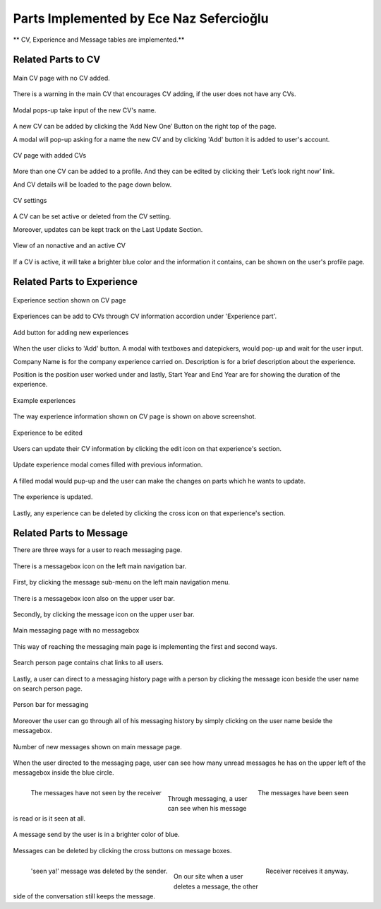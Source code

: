 Parts Implemented by Ece Naz Sefercioğlu
================================

** CV, Experience and Message tables are implemented.**

Related Parts to CV
-------------------

.. figure:: member1/noCv.png
      :scale: 75 %
      :align: center
      :alt: Academic Freelance is the best

      Main CV page with no CV added.

There is a warning in the main CV that encourages CV adding, if the user does not have any CVs.

.. figure:: member1/cvAddModal.png
      :scale: 75 %
      :align: center
      :alt: Academic Freelance is the best

      Modal pops-up take input of the new CV's name.

A new CV can be added by clicking the ‘Add New One’ Button on the right top of the page.

A modal will pop-up asking for a name the new CV and by clicking 'Add' button it is added to user's  account.

.. figure:: member1/unActive2Cvs.png
      :scale: 65 %
      :align: center
      :alt: Academic Freelance is the best

      CV page with added CVs

More than one CV can be added to a profile. And they can be edited by clicking their ‘Let’s look right now’ link.

And CV details will be loaded to the page down below.

.. figure:: member1/cvsettingsclose.png
      :scale: 60 %
      :align: center
      :alt: Academic Freelance is the best

      CV settings

A CV can be set active or deleted from the CV setting.

Moreover, updates can be kept track on the Last Update Section.

.. figure:: member1/ActiveUnactiveCv.png
      :scale: 60 %
      :align: center
      :alt: Academic Freelance is the best

      View of an nonactive and an active CV

If a CV is active, it will take a brighter blue color and the information it contains, can be shown on the user's profile page.



Related Parts to Experience
---------------------------


.. figure:: member1/experienceAccordionEmpty.png
      :scale: 100 %
      :align: center
      :alt: Academic Freelance is the best

      Experience section shown on CV page

Experiences can be add to CVs through CV information accordion under 'Experience part'.

.. figure:: member1/AddExperience.png
      :scale: 100 %
      :align: center
      :alt: Academic Freelance is the best

      Add button for adding new experiences

When the user clicks to 'Add' button. A modal with textboxes and datepickers, would pop-up and wait for the user input.

Company Name is for the company experience carried on. Description is for a brief description about the experience.

Position is the position user worked under and lastly, Start Year and End Year are for showing the duration of the experience.

.. figure:: member1/experienceshowed.png
      :scale: 70 %
      :align: center
      :alt: Academic Freelance is the best

      Example experiences

The way experience information shown on CV page is shown on above screenshot.


.. figure:: member1/simpleexperience.png
      :scale: 100 %
      :align: center
      :alt: Academic Freelance is the best

      Experience to be edited

Users can update their CV information by clicking the edit icon on that experience's section.

.. figure:: member1/updateExperienceModal.png
      :scale: 100 %
      :align: center
      :alt: Academic Freelance is the best

      Update experience modal comes filled with previous information.

A filled modal would pup-up and the user can make the changes on parts which he wants to update.

.. figure:: member1/UpdatedExperience.png
      :scale: 100 %
      :align: center
      :alt: Academic Freelance is the best

      The experience is updated.

Lastly, any experience can be deleted by clicking the cross icon on that experience's section.


Related Parts to Message
------------------------


There are three ways for a user to reach messaging page.

.. figure:: member1/messageboxleftbar.png
      :scale: 70 %
      :align: center
      :alt: Academic Freelance is the best

      There is a messagebox icon on the left main navigation bar.

First, by clicking the message sub-menu on the left main navigation menu.

.. figure:: member1/upbartomessage.png
      :scale: 80 %
      :align: center
      :alt: Academic Freelance is the best

      There is a messagebox icon also on the upper user bar.

Secondly, by clicking the message icon on the upper user bar.

.. figure:: member1/Messagepagewithnobox.png
      :scale: 100 %
      :align: center
      :alt: Academic Freelance is the best

      Main messaging page with no messagebox

This way of reaching the messaging main page is implementing the first and second ways.

.. figure:: member1/searchPersontoMessage.png
      :scale: 80 %
      :align: center
      :alt: Academic Freelance is the best

      Search person page contains chat links to all users.

Lastly, a user can direct to a messaging history page with a person by clicking the message icon beside the user name on search person page.

.. figure:: member1/personlist.png
      :scale: 65 %
      :align: center
      :alt: Academic Freelance is the best

      Person bar for messaging

Moreover the user can go through all of his messaging history by simply clicking on the user name beside the messagebox.

.. figure:: member1/newmessage.png
      :scale: 80 %
      :align: center
      :alt: Academic Freelance is the best

      Number of new messages shown on main message page.

When the user directed to the messaging page, user can see how many unread messages he has on the upper left of the messagebox inside the blue circle.

.. figure:: member1/notseenmessage.png
      :scale: 60 %
      :align: left
      :alt: Academic Freelance is the best

      The messages have not seen by the receiver

.. figure:: member1/seenmessage.png
      :scale: 60 %
      :align: right
      :alt: Academic Freelance is the best

      The messages have been seen

|
Through messaging, a user can see when his message is read or is it seen at all.

.. figure:: member1/deletemessagex.png
      :scale: 100 %
      :align: center
      :alt: Academic Freelance is the best

      A message send by the user is in a brighter color of blue.

Messages can be deleted by clicking the cross buttons on message boxes.

.. figure:: member1/deletedMessages.png
      :scale: 65 %
      :align: left
      :alt: Academic Freelance is the best

      'seen ya!' message was deleted by the sender.

.. figure:: member1/nondeletedMessages.png
      :scale: 65 %
      :align: right
      :alt: Academic Freelance is the best

      Receiver receives it anyway.

|
On our site when a user deletes a message, the other side of the conversation still keeps the message.






























